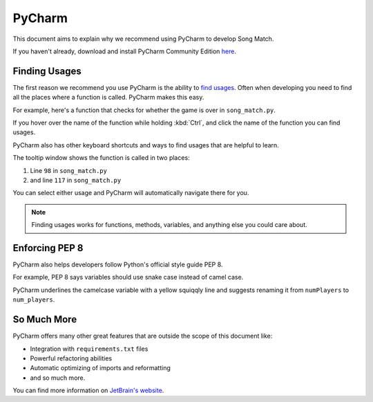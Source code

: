 PyCharm
=======

This document aims to explain why we recommend using PyCharm to develop Song Match.

If you haven't already, download and install PyCharm Community Edition `here <https://www.jetbrains.com/pycharm/download/>`_.

Finding Usages
--------------

The first reason we recommend you use PyCharm is the ability to
`find usages <https://www.jetbrains.com/help/pycharm/finding-usages.html>`_.
Often when developing you need to find all the places where a function is called. PyCharm makes this easy.

For example, here's a function that checks for whether the game is over in ``song_match.py``.

.. image:: /_static/check-for-game-over.png

If you hover over the name of the function while holding :kbd:`Ctrl`,
and click the name of the function you can find usages.

PyCharm also has other keyboard shortcuts and ways to find usages that are helpful to learn.

.. image:: /_static/find-usages.png

The tooltip window shows the function is called in two places:

1. Line ``98`` in ``song_match.py``
2. and line ``117`` in ``song_match.py``

You can select either usage and PyCharm will automatically navigate there for you.

.. Note:: Finding usages works for functions, methods, variables, and anything else you could care about.

Enforcing PEP 8
---------------

PyCharm also helps developers follow Python's official style guide PEP 8.

For example, PEP 8 says variables should use snake case instead of camel case.

.. image:: /_static/enforcing-pep8.png

PyCharm underlines the camelcase variable with a yellow squiqqly line
and suggests renaming it from ``numPlayers`` to ``num_players``.

So Much More
------------

PyCharm offers many other great features that are outside the scope of this document like:

* Integration with ``requirements.txt`` files
* Powerful refactoring abilities
* Automatic optimizing of imports and reformatting
* and so much more.

You can find more information on `JetBrain's website <https://www.jetbrains.com/help/pycharm/meet-pycharm.html>`_.